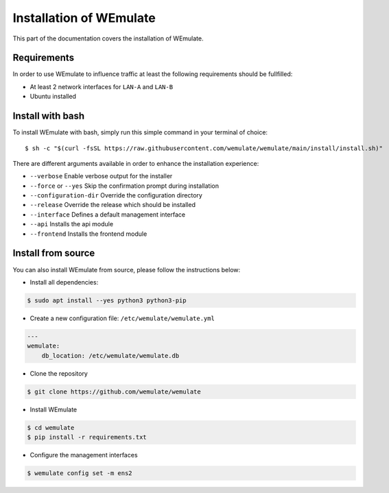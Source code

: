 .. _install:

Installation of WEmulate
#########################

This part of the documentation covers the installation of WEmulate.


Requirements
*************
In order to use WEmulate to influence traffic at least the following requirements should be fullfilled:

* At least 2 network interfaces for ``LAN-A`` and ``LAN-B``
* Ubuntu installed


Install with bash
**************************
To install WEmulate with bash, simply run this simple command in your terminal of choice::

    $ sh -c "$(curl -fsSL https://raw.githubusercontent.com/wemulate/wemulate/main/install/install.sh)"

There are different arguments available in order to enhance the installation experience:

* ``--verbose`` Enable verbose output for the installer
* ``--force`` or ``--yes`` Skip the confirmation prompt during installation
* ``--configuration-dir`` Override the configuration directory
* ``--release`` Override the release which should be installed
* ``--interface`` Defines a default management interface
* ``--api`` Installs the api module
* ``--frontend`` Installs the frontend module

Install from source
**************************
You can also install WEmulate from source, please follow the instructions below:

* Install all dependencies:

.. code-block:: console

    $ sudo apt install --yes python3 python3-pip 

* Create a new configuration file: ``/etc/wemulate/wemulate.yml``

.. code-block:: console

    ---
    wemulate:
        db_location: /etc/wemulate/wemulate.db

* Clone the repository

.. code-block:: console

    $ git clone https://github.com/wemulate/wemulate

* Install WEmulate

.. code-block:: console

    $ cd wemulate
    $ pip install -r requirements.txt

* Configure the management interfaces

.. code-block:: console

    $ wemulate config set -m ens2